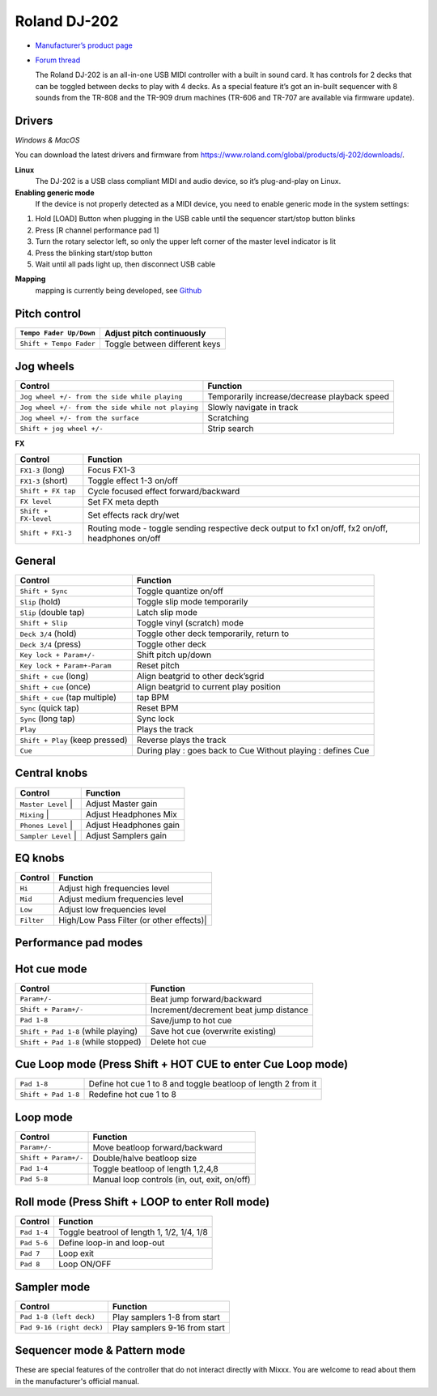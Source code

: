 Roland DJ-202
=============


.. figure:: ../../_static/controllers/roland_dj_202.jpg
   :align: center
   :width: 100%
   :figwidth: 100%
   :alt: Roland DJ-505 (schematic view)
   :figclass: pretty-figures


-  `Manufacturer’s product page <https://www.roland.com/global/products/dj-202/>`__
-  `Forum thread <https://mixxx.discourse.group/t/mapping-the-roland-rj-202/17099>`__


   The Roland DJ-202 is an all-in-one USB MIDI controller with a built in sound card. It has controls for 2 decks that can be toggled between decks to play with 4 decks. As a special feature it’s got an in-built sequencer with 8 sounds from the TR-808 and the TR-909 drum machines (TR-606 and TR-707 are available via firmware update).


Drivers
-------

*Windows & MacOS*

You can download the latest drivers and firmware from https://www.roland.com/global/products/dj-202/downloads/.

**Linux**
   The DJ-202 is a USB class compliant MIDI and audio device, so it’s
   plug-and-play on Linux.

**Enabling generic mode**
   If the device is not properly detected as a MIDI device, you need to enable generic mode in the system settings:

1. Hold [LOAD] Button when plugging in the USB cable until the sequencer
   start/stop button blinks
2. Press [R channel performance pad 1]
3. Turn the rotary selector left, so only the upper left corner of the master level indicator is lit
4. Press the blinking start/stop button
5. Wait until all pads light up, then disconnect USB cable

**Mapping**
   mapping is currently being developed, see
   `Github <https://github.com/Lykos153/mixxx/tree/Mapping-DJ-202>`__

Pitch control
-------------

======================= =============================
``Tempo Fader Up/Down`` Adjust pitch continuously
======================= =============================
``Shift + Tempo Fader`` Toggle between different keys
======================= =============================

Jog wheels
----------

================================================== ============================================
Control                                            Function
================================================== ============================================
``Jog wheel +/- from the side while playing``      Temporarily increase/decrease playback speed
``Jog wheel +/- from the side while not playing``  Slowly navigate in track
``Jog wheel +/- from the surface``                 Scratching
``Shift + jog wheel +/-``                          Strip search
================================================== ============================================

**FX**

==================================== ============================================
Control                              Function
==================================== ============================================
 ``FX1-3`` (long)                    Focus FX1-3
 ``FX1-3`` (short)                   Toggle effect 1-3 on/off
 ``Shift + FX tap``                  Cycle focused effect forward/backward
 ``FX level``                        Set FX meta depth
 ``Shift + FX-level``                Set effects rack dry/wet
 ``Shift + FX1-3``                   Routing mode - toggle sending respective deck output to fx1 on/off, fx2 on/off, headphones on/off
==================================== ============================================


General
-------

==================================== ============================================
Control                              Function
==================================== ============================================
 ``Shift + Sync``                    Toggle quantize on/off
 ``Slip`` (hold)                     Toggle slip mode temporarily
 ``Slip`` (double tap)               Latch slip mode
 ``Shift + Slip``                    Toggle vinyl (scratch) mode
 ``Deck 3/4`` (hold)                 Toggle other deck temporarily, return to
 ``Deck 3/4`` (press)                Toggle other deck
 ``Key lock + Param+/-``             Shift pitch up/down
 ``Key lock + Param+-Param``         Reset pitch
 ``Shift + cue`` (long)              Align beatgrid to other deck’sgrid
 ``Shift + cue`` (once)              Align beatgrid to current play position
 ``Shift + cue`` (tap multiple)      tap BPM
 ``Sync`` (quick tap)                Reset BPM
 ``Sync`` (long  tap)                Sync lock
 ``Play``                            Plays the track
 ``Shift + Play`` (keep pressed)     Reverse plays the track
 ``Cue``                             During play : goes back to Cue Without playing : defines Cue
==================================== ============================================


Central knobs
-------------

==================================== ============================================
Control                              Function
==================================== ============================================
 ``Master Level``                  | Adjust Master gain
 ``Mixing``                        | Adjust Headphones Mix
 ``Phones Level``                  | Adjust Headphones gain
 ``Sampler Level``                 | Adjust Samplers gain
==================================== ============================================

EQ knobs
--------

==================================== ============================================
Control                              Function
==================================== ============================================
 ``Hi``                              Adjust high frequencies level
 ``Mid``                             Adjust medium frequencies level
 ``Low``                             Adjust low frequencies level
 ``Filter``                          High/Low Pass Filter (or other effects)|
==================================== ============================================

Performance pad modes
---------------------

Hot cue mode
------------

==================================== ============================================
Control                              Function
==================================== ============================================
 ``Param+/-``                        Beat jump forward/backward
 ``Shift + Param+/-``                Increment/decrement beat jump
                                     distance
 ``Pad 1-8``                         Save/jump to hot cue
 ``Shift + Pad 1-8`` (while playing) Save hot cue (overwrite existing)
 ``Shift + Pad 1-8`` (while stopped) Delete hot cue
==================================== ============================================

Cue Loop mode (Press Shift + HOT CUE to enter Cue Loop mode)
------------------------------------------------------------

==================== =============================================================
``Pad 1-8``          Define hot cue 1 to 8 and toggle beatloop of length 2 from it
``Shift + Pad 1-8``  Redefine hot cue 1 to 8
==================== =============================================================

Loop mode
---------

==================== ============================================
Control              Function
==================== ============================================
``Param+/-``         Move beatloop forward/backward
``Shift + Param+/-`` Double/halve beatloop size
``Pad 1-4``          Toggle beatloop of length 1,2,4,8
``Pad 5-8``          Manual loop controls (in, out, exit, on/off)
==================== ============================================

Roll mode (Press Shift + LOOP to enter Roll mode)
-------------------------------------------------

==================== ==========================================
Control              Function
==================== ==========================================
``Pad 1-4``          Toggle beatrool of length 1, 1/2, 1/4, 1/8
``Pad 5-6``          Define loop-in and loop-out
``Pad 7``            Loop exit
``Pad 8``            Loop ON/OFF
==================== ==========================================

Sampler mode
------------

========================= =============================
Control                   Function
========================= =============================
``Pad 1-8 (left deck)``   Play samplers 1-8 from start
``Pad 9-16 (right deck)`` Play samplers 9-16 from start
========================= =============================

Sequencer mode & Pattern mode
-----------------------------

These are special features of the controller that do not interact directly with Mixxx. You are welcome to read about them in the manufacturer's official manual.


.. Authors - Sébastien Guyot (BSDguy389), Jhade Williamson (evoixmr)
